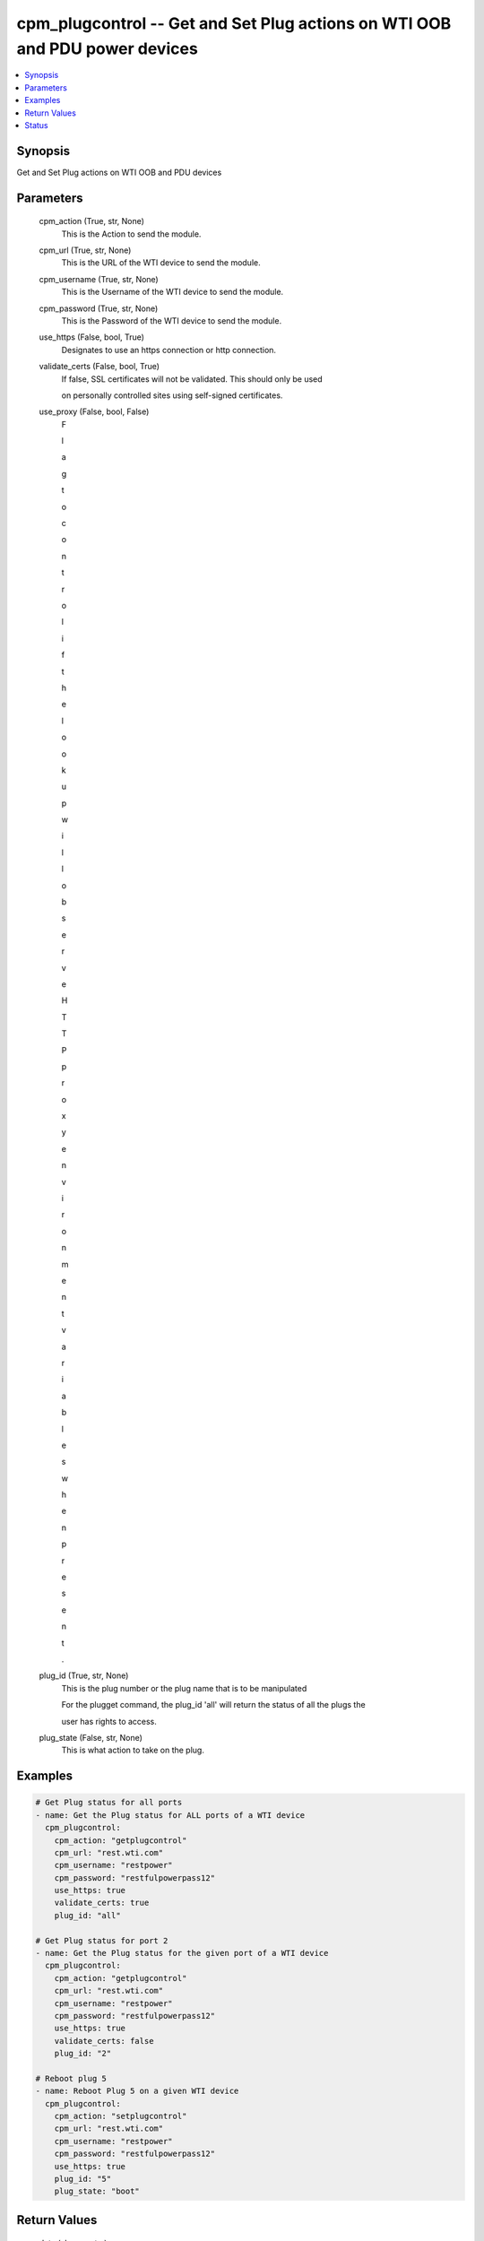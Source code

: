 
cpm_plugcontrol -- Get and Set Plug actions on WTI OOB and PDU power devices
============================================================================

.. contents::
   :local:
   :depth: 1


Synopsis
--------

Get and Set Plug actions on WTI OOB and PDU devices






Parameters
----------

  cpm_action (True, str, None)
    This is the Action to send the module.


  cpm_url (True, str, None)
    This is the URL of the WTI device  to send the module.


  cpm_username (True, str, None)
    This is the Username of the WTI device to send the module.


  cpm_password (True, str, None)
    This is the Password of the WTI device to send the module.


  use_https (False, bool, True)
    Designates to use an https connection or http connection.


  validate_certs (False, bool, True)
    If false, SSL certificates will not be validated. This should only be used

    on personally controlled sites using self-signed certificates.


  use_proxy (False, bool, False)
    F

    l

    a

    g

     

    t

    o

     

    c

    o

    n

    t

    r

    o

    l

     

    i

    f

     

    t

    h

    e

     

    l

    o

    o

    k

    u

    p

     

    w

    i

    l

    l

     

    o

    b

    s

    e

    r

    v

    e

     

    H

    T

    T

    P

     

    p

    r

    o

    x

    y

     

    e

    n

    v

    i

    r

    o

    n

    m

    e

    n

    t

     

    v

    a

    r

    i

    a

    b

    l

    e

    s

     

    w

    h

    e

    n

     

    p

    r

    e

    s

    e

    n

    t

    .


  plug_id (True, str, None)
    This is the plug number or the plug name that is to be manipulated

    For the plugget command, the plug_id 'all' will return the status of all the plugs the

    user has rights to access.


  plug_state (False, str, None)
    This is what action to take on the plug.









Examples
--------

.. code-block:: yaml+jinja

    
    # Get Plug status for all ports
    - name: Get the Plug status for ALL ports of a WTI device
      cpm_plugcontrol:
        cpm_action: "getplugcontrol"
        cpm_url: "rest.wti.com"
        cpm_username: "restpower"
        cpm_password: "restfulpowerpass12"
        use_https: true
        validate_certs: true
        plug_id: "all"

    # Get Plug status for port 2
    - name: Get the Plug status for the given port of a WTI device
      cpm_plugcontrol:
        cpm_action: "getplugcontrol"
        cpm_url: "rest.wti.com"
        cpm_username: "restpower"
        cpm_password: "restfulpowerpass12"
        use_https: true
        validate_certs: false
        plug_id: "2"

    # Reboot plug 5
    - name: Reboot Plug 5 on a given WTI device
      cpm_plugcontrol:
        cpm_action: "setplugcontrol"
        cpm_url: "rest.wti.com"
        cpm_username: "restpower"
        cpm_password: "restfulpowerpass12"
        use_https: true
        plug_id: "5"
        plug_state: "boot"



Return Values
-------------

  data (always, str, )
    The output JSON returned from the commands sent




Status
------




- This  is not guaranteed to have a backwards compatible interface. *[preview]*


- This  is maintained by community.



Authors
~~~~~~~

- W
- e
- s
- t
- e
- r
- n
-  
- T
- e
- l
- e
- m
- a
- t
- i
- c
-  
- I
- n
- c
- .
-  
- (
- @
- w
- t
- i
- n
- e
- t
- w
- o
- r
- k
- g
- e
- a
- r
- )

